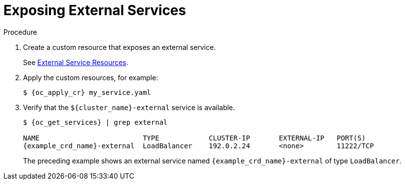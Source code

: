 [id='exposing_external_services-{context}']
= Exposing External Services

.Procedure

. Create a custom resource that exposes an external service.
+
See link:#ref_expose_external-access[External Service Resources].
+
. Apply the custom resources, for example:
+
[source,options="nowrap",subs=attributes+]
----
$ {oc_apply_cr} my_service.yaml
----
+
. Verify that the `${cluster_name}-external` service is available.
+
[source,options="nowrap",subs=attributes+]
----
$ {oc_get_services} | grep external

NAME                         TYPE            CLUSTER-IP       EXTERNAL-IP   PORT(S)
{example_crd_name}-external  LoadBalancer    192.0.2.24       <none>        11222/TCP
----
+
The preceding example shows an external service named `{example_crd_name}-external` of type `LoadBalancer`.
